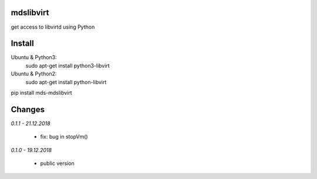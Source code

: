 mdslibvirt
==========
get access to libvirtd using Python

Install
=======
Ubuntu & Python3:
    sudo apt-get install python3-libvirt

Ubuntu & Python2:
    sudo apt-get install python-libvirt
    

pip install mds-mdslibvirt

Changes
=======

*0.1.1 - 21.12.2018*

 - fix: bug in stopVm()

*0.1.0 - 19.12.2018*

 - public version
